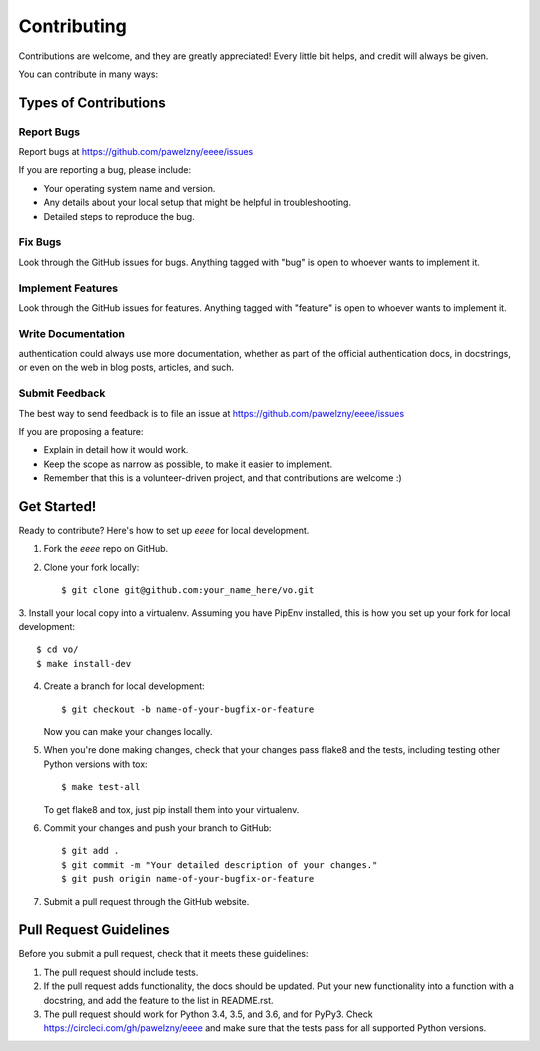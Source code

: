 ============
Contributing
============

Contributions are welcome, and they are greatly appreciated! Every
little bit helps, and credit will always be given.

You can contribute in many ways:


**********************
Types of Contributions
**********************


Report Bugs
===========

Report bugs at https://github.com/pawelzny/eeee/issues

If you are reporting a bug, please include:

* Your operating system name and version.
* Any details about your local setup that might be helpful in troubleshooting.
* Detailed steps to reproduce the bug.


Fix Bugs
========

Look through the GitHub issues for bugs. Anything tagged with "bug"
is open to whoever wants to implement it.


Implement Features
==================

Look through the GitHub issues for features. Anything tagged with "feature"
is open to whoever wants to implement it.


Write Documentation
===================

authentication could always use more documentation, whether as part of the
official authentication docs, in docstrings, or even on the web in blog posts,
articles, and such.


Submit Feedback
===============

The best way to send feedback is to file an issue at
https://github.com/pawelzny/eeee/issues

If you are proposing a feature:

* Explain in detail how it would work.
* Keep the scope as narrow as possible, to make it easier to implement.
* Remember that this is a volunteer-driven project, and that contributions
  are welcome :)


************
Get Started!
************

Ready to contribute? Here's how to set up `eeee` for local development.

1. Fork the `eeee` repo on GitHub.
2. Clone your fork locally::

    $ git clone git@github.com:your_name_here/vo.git

3. Install your local copy into a virtualenv. Assuming you have PipEnv installed,
this is how you set up your fork for local development::

    $ cd vo/
    $ make install-dev

4. Create a branch for local development::

    $ git checkout -b name-of-your-bugfix-or-feature

   Now you can make your changes locally.

5. When you're done making changes, check that your changes pass flake8 and the
   tests, including testing other Python versions with tox::

    $ make test-all

   To get flake8 and tox, just pip install them into your virtualenv.

6. Commit your changes and push your branch to GitHub::

    $ git add .
    $ git commit -m "Your detailed description of your changes."
    $ git push origin name-of-your-bugfix-or-feature

7. Submit a pull request through the GitHub website.

***********************
Pull Request Guidelines
***********************

Before you submit a pull request, check that it meets these guidelines:

1. The pull request should include tests.
2. If the pull request adds functionality, the docs should be updated. Put
   your new functionality into a function with a docstring, and add the
   feature to the list in README.rst.
3. The pull request should work for Python 3.4, 3.5, and 3.6, and for PyPy3. Check
   https://circleci.com/gh/pawelzny/eeee
   and make sure that the tests pass for all supported Python versions.
